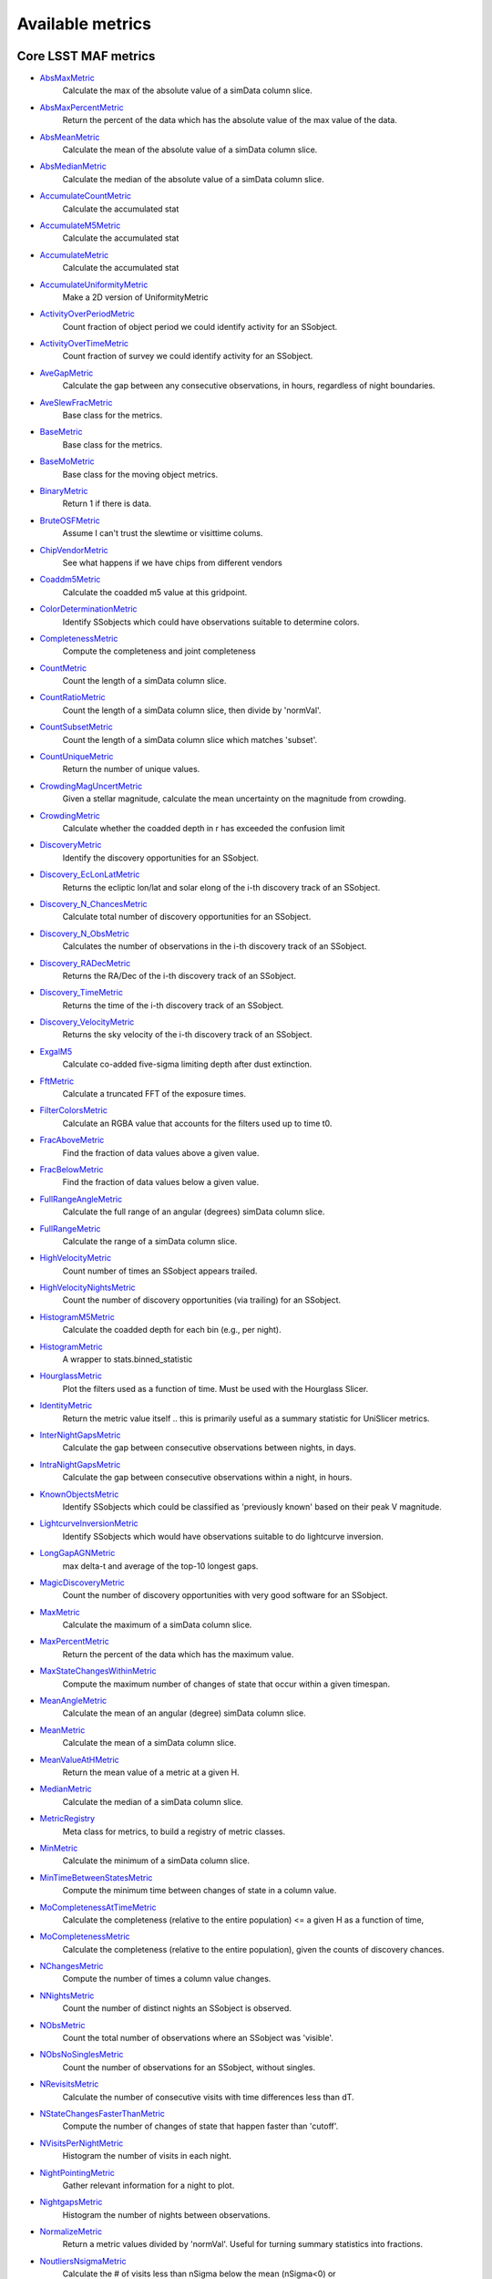 =================
Available metrics
=================
Core LSST MAF metrics
=====================
 
- `AbsMaxMetric <lsst.sims.maf.metrics.html#lsst.sims.maf.metrics.simpleMetrics.AbsMaxMetric>`_ 
 	 Calculate the max of the absolute value of a simData column slice.
- `AbsMaxPercentMetric <lsst.sims.maf.metrics.html#lsst.sims.maf.metrics.simpleMetrics.AbsMaxPercentMetric>`_ 
 	 Return the percent of the data which has the absolute value of the max value of the data.
- `AbsMeanMetric <lsst.sims.maf.metrics.html#lsst.sims.maf.metrics.simpleMetrics.AbsMeanMetric>`_ 
 	 Calculate the mean of the absolute value of a simData column slice.
- `AbsMedianMetric <lsst.sims.maf.metrics.html#lsst.sims.maf.metrics.simpleMetrics.AbsMedianMetric>`_ 
 	 Calculate the median of the absolute value of a simData column slice.
- `AccumulateCountMetric <lsst.sims.maf.metrics.html#lsst.sims.maf.metrics.vectorMetrics.AccumulateCountMetric>`_ 
 	 Calculate the accumulated stat
- `AccumulateM5Metric <lsst.sims.maf.metrics.html#lsst.sims.maf.metrics.vectorMetrics.AccumulateM5Metric>`_ 
 	 Calculate the accumulated stat
- `AccumulateMetric <lsst.sims.maf.metrics.html#lsst.sims.maf.metrics.vectorMetrics.AccumulateMetric>`_ 
 	 Calculate the accumulated stat
- `AccumulateUniformityMetric <lsst.sims.maf.metrics.html#lsst.sims.maf.metrics.vectorMetrics.AccumulateUniformityMetric>`_ 
 	 Make a 2D version of UniformityMetric
- `ActivityOverPeriodMetric <lsst.sims.maf.metrics.html#lsst.sims.maf.metrics.moMetrics.ActivityOverPeriodMetric>`_ 
 	 Count fraction of object period we could identify activity for an SSobject.
- `ActivityOverTimeMetric <lsst.sims.maf.metrics.html#lsst.sims.maf.metrics.moMetrics.ActivityOverTimeMetric>`_ 
 	 Count fraction of survey we could identify activity for an SSobject.
- `AveGapMetric <lsst.sims.maf.metrics.html#lsst.sims.maf.metrics.cadenceMetrics.AveGapMetric>`_ 
 	 Calculate the gap between any consecutive observations, in hours, regardless of night boundaries.
- `AveSlewFracMetric <lsst.sims.maf.metrics.html#lsst.sims.maf.metrics.slewMetrics.AveSlewFracMetric>`_ 
 	 Base class for the metrics.
- `BaseMetric <lsst.sims.maf.metrics.html#lsst.sims.maf.metrics.baseMetric.BaseMetric>`_ 
 	 Base class for the metrics.
- `BaseMoMetric <lsst.sims.maf.metrics.html#lsst.sims.maf.metrics.moMetrics.BaseMoMetric>`_ 
 	 Base class for the moving object metrics.
- `BinaryMetric <lsst.sims.maf.metrics.html#lsst.sims.maf.metrics.simpleMetrics.BinaryMetric>`_ 
 	 Return 1 if there is data. 
- `BruteOSFMetric <lsst.sims.maf.metrics.html#lsst.sims.maf.metrics.technicalMetrics.BruteOSFMetric>`_ 
 	 Assume I can't trust the slewtime or visittime colums.
- `ChipVendorMetric <lsst.sims.maf.metrics.html#lsst.sims.maf.metrics.chipVendorMetric.ChipVendorMetric>`_ 
 	 See what happens if we have chips from different vendors
- `Coaddm5Metric <lsst.sims.maf.metrics.html#lsst.sims.maf.metrics.simpleMetrics.Coaddm5Metric>`_ 
 	 Calculate the coadded m5 value at this gridpoint.
- `ColorDeterminationMetric <lsst.sims.maf.metrics.html#lsst.sims.maf.metrics.moMetrics.ColorDeterminationMetric>`_ 
 	 Identify SSobjects which could have observations suitable to determine colors.
- `CompletenessMetric <lsst.sims.maf.metrics.html#lsst.sims.maf.metrics.technicalMetrics.CompletenessMetric>`_ 
 	 Compute the completeness and joint completeness 
- `CountMetric <lsst.sims.maf.metrics.html#lsst.sims.maf.metrics.simpleMetrics.CountMetric>`_ 
 	 Count the length of a simData column slice. 
- `CountRatioMetric <lsst.sims.maf.metrics.html#lsst.sims.maf.metrics.simpleMetrics.CountRatioMetric>`_ 
 	 Count the length of a simData column slice, then divide by 'normVal'. 
- `CountSubsetMetric <lsst.sims.maf.metrics.html#lsst.sims.maf.metrics.simpleMetrics.CountSubsetMetric>`_ 
 	 Count the length of a simData column slice which matches 'subset'. 
- `CountUniqueMetric <lsst.sims.maf.metrics.html#lsst.sims.maf.metrics.simpleMetrics.CountUniqueMetric>`_ 
 	 Return the number of unique values.
- `CrowdingMagUncertMetric <lsst.sims.maf.metrics.html#lsst.sims.maf.metrics.crowdingMetric.CrowdingMagUncertMetric>`_ 
 	 Given a stellar magnitude, calculate the mean uncertainty on the magnitude from crowding.
- `CrowdingMetric <lsst.sims.maf.metrics.html#lsst.sims.maf.metrics.crowdingMetric.CrowdingMetric>`_ 
 	 Calculate whether the coadded depth in r has exceeded the confusion limit
- `DiscoveryMetric <lsst.sims.maf.metrics.html#lsst.sims.maf.metrics.moMetrics.DiscoveryMetric>`_ 
 	 Identify the discovery opportunities for an SSobject.
- `Discovery_EcLonLatMetric <lsst.sims.maf.metrics.html#lsst.sims.maf.metrics.moMetrics.Discovery_EcLonLatMetric>`_ 
 	 Returns the ecliptic lon/lat and solar elong of the i-th discovery track of an SSobject.
- `Discovery_N_ChancesMetric <lsst.sims.maf.metrics.html#lsst.sims.maf.metrics.moMetrics.Discovery_N_ChancesMetric>`_ 
 	 Calculate total number of discovery opportunities for an SSobject.
- `Discovery_N_ObsMetric <lsst.sims.maf.metrics.html#lsst.sims.maf.metrics.moMetrics.Discovery_N_ObsMetric>`_ 
 	 Calculates the number of observations in the i-th discovery track of an SSobject.
- `Discovery_RADecMetric <lsst.sims.maf.metrics.html#lsst.sims.maf.metrics.moMetrics.Discovery_RADecMetric>`_ 
 	 Returns the RA/Dec of the i-th discovery track of an SSobject.
- `Discovery_TimeMetric <lsst.sims.maf.metrics.html#lsst.sims.maf.metrics.moMetrics.Discovery_TimeMetric>`_ 
 	 Returns the time of the i-th discovery track of an SSobject.
- `Discovery_VelocityMetric <lsst.sims.maf.metrics.html#lsst.sims.maf.metrics.moMetrics.Discovery_VelocityMetric>`_ 
 	 Returns the sky velocity of the i-th discovery track of an SSobject.
- `ExgalM5 <lsst.sims.maf.metrics.html#lsst.sims.maf.metrics.exgalM5.ExgalM5>`_ 
 	 Calculate co-added five-sigma limiting depth after dust extinction.
- `FftMetric <lsst.sims.maf.metrics.html#lsst.sims.maf.metrics.fftMetric.FftMetric>`_ 
 	 Calculate a truncated FFT of the exposure times.
- `FilterColorsMetric <lsst.sims.maf.metrics.html#lsst.sims.maf.metrics.technicalMetrics.FilterColorsMetric>`_ 
 	 Calculate an RGBA value that accounts for the filters used up to time t0.
- `FracAboveMetric <lsst.sims.maf.metrics.html#lsst.sims.maf.metrics.simpleMetrics.FracAboveMetric>`_ 
 	 Find the fraction of data values above a given value.
- `FracBelowMetric <lsst.sims.maf.metrics.html#lsst.sims.maf.metrics.simpleMetrics.FracBelowMetric>`_ 
 	 Find the fraction of data values below a given value.
- `FullRangeAngleMetric <lsst.sims.maf.metrics.html#lsst.sims.maf.metrics.simpleMetrics.FullRangeAngleMetric>`_ 
 	 Calculate the full range of an angular (degrees) simData column slice.
- `FullRangeMetric <lsst.sims.maf.metrics.html#lsst.sims.maf.metrics.simpleMetrics.FullRangeMetric>`_ 
 	 Calculate the range of a simData column slice.
- `HighVelocityMetric <lsst.sims.maf.metrics.html#lsst.sims.maf.metrics.moMetrics.HighVelocityMetric>`_ 
 	 Count number of times an SSobject appears trailed.
- `HighVelocityNightsMetric <lsst.sims.maf.metrics.html#lsst.sims.maf.metrics.moMetrics.HighVelocityNightsMetric>`_ 
 	 Count the number of discovery opportunities (via trailing) for an SSobject.
- `HistogramM5Metric <lsst.sims.maf.metrics.html#lsst.sims.maf.metrics.vectorMetrics.HistogramM5Metric>`_ 
 	 Calculate the coadded depth for each bin (e.g., per night).
- `HistogramMetric <lsst.sims.maf.metrics.html#lsst.sims.maf.metrics.vectorMetrics.HistogramMetric>`_ 
 	 A wrapper to stats.binned_statistic
- `HourglassMetric <lsst.sims.maf.metrics.html#lsst.sims.maf.metrics.hourglassMetric.HourglassMetric>`_ 
 	 Plot the filters used as a function of time. Must be used with the Hourglass Slicer.
- `IdentityMetric <lsst.sims.maf.metrics.html#lsst.sims.maf.metrics.summaryMetrics.IdentityMetric>`_ 
 	 Return the metric value itself .. this is primarily useful as a summary statistic for UniSlicer metrics.
- `InterNightGapsMetric <lsst.sims.maf.metrics.html#lsst.sims.maf.metrics.cadenceMetrics.InterNightGapsMetric>`_ 
 	 Calculate the gap between consecutive observations between nights, in days.
- `IntraNightGapsMetric <lsst.sims.maf.metrics.html#lsst.sims.maf.metrics.cadenceMetrics.IntraNightGapsMetric>`_ 
 	 Calculate the gap between consecutive observations within a night, in hours.
- `KnownObjectsMetric <lsst.sims.maf.metrics.html#lsst.sims.maf.metrics.moMetrics.KnownObjectsMetric>`_ 
 	 Identify SSobjects which could be classified as 'previously known' based on their peak V magnitude.
- `LightcurveInversionMetric <lsst.sims.maf.metrics.html#lsst.sims.maf.metrics.moMetrics.LightcurveInversionMetric>`_ 
 	 Identify SSobjects which would have observations suitable to do lightcurve inversion.
- `LongGapAGNMetric <lsst.sims.maf.metrics.html#lsst.sims.maf.metrics.longGapAGNMetric.LongGapAGNMetric>`_ 
 	 max delta-t and average of the top-10 longest gaps.
- `MagicDiscoveryMetric <lsst.sims.maf.metrics.html#lsst.sims.maf.metrics.moMetrics.MagicDiscoveryMetric>`_ 
 	 Count the number of discovery opportunities with very good software for an SSobject.
- `MaxMetric <lsst.sims.maf.metrics.html#lsst.sims.maf.metrics.simpleMetrics.MaxMetric>`_ 
 	 Calculate the maximum of a simData column slice.
- `MaxPercentMetric <lsst.sims.maf.metrics.html#lsst.sims.maf.metrics.simpleMetrics.MaxPercentMetric>`_ 
 	 Return the percent of the data which has the maximum value.
- `MaxStateChangesWithinMetric <lsst.sims.maf.metrics.html#lsst.sims.maf.metrics.technicalMetrics.MaxStateChangesWithinMetric>`_ 
 	 Compute the maximum number of changes of state that occur within a given timespan.
- `MeanAngleMetric <lsst.sims.maf.metrics.html#lsst.sims.maf.metrics.simpleMetrics.MeanAngleMetric>`_ 
 	 Calculate the mean of an angular (degree) simData column slice.
- `MeanMetric <lsst.sims.maf.metrics.html#lsst.sims.maf.metrics.simpleMetrics.MeanMetric>`_ 
 	 Calculate the mean of a simData column slice.
- `MeanValueAtHMetric <lsst.sims.maf.metrics.html#lsst.sims.maf.metrics.moSummaryMetrics.MeanValueAtHMetric>`_ 
 	 Return the mean value of a metric at a given H.
- `MedianMetric <lsst.sims.maf.metrics.html#lsst.sims.maf.metrics.simpleMetrics.MedianMetric>`_ 
 	 Calculate the median of a simData column slice.
- `MetricRegistry <lsst.sims.maf.metrics.html#lsst.sims.maf.metrics.baseMetric.MetricRegistry>`_ 
 	 Meta class for metrics, to build a registry of metric classes.
- `MinMetric <lsst.sims.maf.metrics.html#lsst.sims.maf.metrics.simpleMetrics.MinMetric>`_ 
 	 Calculate the minimum of a simData column slice.
- `MinTimeBetweenStatesMetric <lsst.sims.maf.metrics.html#lsst.sims.maf.metrics.technicalMetrics.MinTimeBetweenStatesMetric>`_ 
 	 Compute the minimum time between changes of state in a column value.
- `MoCompletenessAtTimeMetric <lsst.sims.maf.metrics.html#lsst.sims.maf.metrics.moSummaryMetrics.MoCompletenessAtTimeMetric>`_ 
 	 Calculate the completeness (relative to the entire population) <= a given H as a function of time,
- `MoCompletenessMetric <lsst.sims.maf.metrics.html#lsst.sims.maf.metrics.moSummaryMetrics.MoCompletenessMetric>`_ 
 	 Calculate the completeness (relative to the entire population), given the counts of discovery chances.
- `NChangesMetric <lsst.sims.maf.metrics.html#lsst.sims.maf.metrics.technicalMetrics.NChangesMetric>`_ 
 	 Compute the number of times a column value changes.
- `NNightsMetric <lsst.sims.maf.metrics.html#lsst.sims.maf.metrics.moMetrics.NNightsMetric>`_ 
 	 Count the number of distinct nights an SSobject is observed.
- `NObsMetric <lsst.sims.maf.metrics.html#lsst.sims.maf.metrics.moMetrics.NObsMetric>`_ 
 	 Count the total number of observations where an SSobject was 'visible'.
- `NObsNoSinglesMetric <lsst.sims.maf.metrics.html#lsst.sims.maf.metrics.moMetrics.NObsNoSinglesMetric>`_ 
 	 Count the number of observations for an SSobject, without singles.
- `NRevisitsMetric <lsst.sims.maf.metrics.html#lsst.sims.maf.metrics.cadenceMetrics.NRevisitsMetric>`_ 
 	 Calculate the number of consecutive visits with time differences less than dT.
- `NStateChangesFasterThanMetric <lsst.sims.maf.metrics.html#lsst.sims.maf.metrics.technicalMetrics.NStateChangesFasterThanMetric>`_ 
 	 Compute the number of changes of state that happen faster than 'cutoff'.
- `NVisitsPerNightMetric <lsst.sims.maf.metrics.html#lsst.sims.maf.metrics.tgaps.NVisitsPerNightMetric>`_ 
 	 Histogram the number of visits in each night.
- `NightPointingMetric <lsst.sims.maf.metrics.html#lsst.sims.maf.metrics.nightPointingMetric.NightPointingMetric>`_ 
 	 Gather relevant information for a night to plot.
- `NightgapsMetric <lsst.sims.maf.metrics.html#lsst.sims.maf.metrics.tgaps.NightgapsMetric>`_ 
 	 Histogram the number of nights between observations.
- `NormalizeMetric <lsst.sims.maf.metrics.html#lsst.sims.maf.metrics.summaryMetrics.NormalizeMetric>`_ 
 	 Return a metric values divided by 'normVal'. Useful for turning summary statistics into fractions.
- `NoutliersNsigmaMetric <lsst.sims.maf.metrics.html#lsst.sims.maf.metrics.simpleMetrics.NoutliersNsigmaMetric>`_ 
 	 Calculate the # of visits less than nSigma below the mean (nSigma<0) or
- `ObsArcMetric <lsst.sims.maf.metrics.html#lsst.sims.maf.metrics.moMetrics.ObsArcMetric>`_ 
 	 Calculate the difference between the first and last observation of an SSobject.
- `OpenShutterFractionMetric <lsst.sims.maf.metrics.html#lsst.sims.maf.metrics.technicalMetrics.OpenShutterFractionMetric>`_ 
 	 Compute the fraction of time the shutter is open compared to the total time spent observing.
- `OptimalM5Metric <lsst.sims.maf.metrics.html#lsst.sims.maf.metrics.optimalM5Metric.OptimalM5Metric>`_ 
 	 Compare the co-added depth of the survey to one where
- `PairFractionMetric <lsst.sims.maf.metrics.html#lsst.sims.maf.metrics.visitGroupsMetric.PairFractionMetric>`_ 
 	 What fraction of observations are part of a pair.
- `PairMetric <lsst.sims.maf.metrics.html#lsst.sims.maf.metrics.pairMetric.PairMetric>`_ 
 	 Count the number of pairs that could be used for Solar System object detection
- `ParallaxCoverageMetric <lsst.sims.maf.metrics.html#lsst.sims.maf.metrics.calibrationMetrics.ParallaxCoverageMetric>`_ 
 	 Check how well the parallax factor is distributed. Subtracts the weighted mean position of the
- `ParallaxDcrDegenMetric <lsst.sims.maf.metrics.html#lsst.sims.maf.metrics.calibrationMetrics.ParallaxDcrDegenMetric>`_ 
 	 Use the full parallax and DCR displacement vectors to find if they are degenerate.
- `ParallaxMetric <lsst.sims.maf.metrics.html#lsst.sims.maf.metrics.calibrationMetrics.ParallaxMetric>`_ 
 	 Calculate the uncertainty in a parallax measurement given a series of observations.
- `PassMetric <lsst.sims.maf.metrics.html#lsst.sims.maf.metrics.simpleMetrics.PassMetric>`_ 
 	 Just pass the entire array through
- `PeakVMagMetric <lsst.sims.maf.metrics.html#lsst.sims.maf.metrics.moMetrics.PeakVMagMetric>`_ 
 	 Pull out the peak V magnitude of all observations of the SSobject.
- `PercentileMetric <lsst.sims.maf.metrics.html#lsst.sims.maf.metrics.simpleMetrics.PercentileMetric>`_ 
 	 Find the value of a column at a given percentile.
- `PhaseGapMetric <lsst.sims.maf.metrics.html#lsst.sims.maf.metrics.phaseGapMetric.PhaseGapMetric>`_ 
 	 Measure the maximum gap in phase coverage for observations of periodic variables.
- `ProperMotionMetric <lsst.sims.maf.metrics.html#lsst.sims.maf.metrics.calibrationMetrics.ProperMotionMetric>`_ 
 	 Calculate the uncertainty in the returned proper motion.
- `RadiusObsMetric <lsst.sims.maf.metrics.html#lsst.sims.maf.metrics.calibrationMetrics.RadiusObsMetric>`_ 
 	 find the radius in the focal plane. returns things in degrees.
- `RapidRevisitMetric <lsst.sims.maf.metrics.html#lsst.sims.maf.metrics.cadenceMetrics.RapidRevisitMetric>`_ 
 	 Base class for the metrics.
- `RapidRevisitUniformityMetric <lsst.sims.maf.metrics.html#lsst.sims.maf.metrics.cadenceMetrics.RapidRevisitUniformityMetric>`_ 
 	 Calculate uniformity of time between consecutive visits on short timescales (for RAV1).
- `RmsAngleMetric <lsst.sims.maf.metrics.html#lsst.sims.maf.metrics.simpleMetrics.RmsAngleMetric>`_ 
 	 Calculate the standard deviation of an angular (degrees) simData column slice.
- `RmsMetric <lsst.sims.maf.metrics.html#lsst.sims.maf.metrics.simpleMetrics.RmsMetric>`_ 
 	 Calculate the standard deviation of a simData column slice.
- `RobustRmsMetric <lsst.sims.maf.metrics.html#lsst.sims.maf.metrics.simpleMetrics.RobustRmsMetric>`_ 
 	 Use the inter-quartile range of the data to estimate the RMS.  
- `SlewContributionMetric <lsst.sims.maf.metrics.html#lsst.sims.maf.metrics.slewMetrics.SlewContributionMetric>`_ 
 	 Base class for the metrics.
- `StarDensityMetric <lsst.sims.maf.metrics.html#lsst.sims.maf.metrics.starDensity.StarDensityMetric>`_ 
 	 Interpolate the stellar luminosity function to return the number of
- `StringCountMetric <lsst.sims.maf.metrics.html#lsst.sims.maf.metrics.stringCountMetric.StringCountMetric>`_ 
 	 Count up the number of times each string appears in a column.
- `SumMetric <lsst.sims.maf.metrics.html#lsst.sims.maf.metrics.simpleMetrics.SumMetric>`_ 
 	 Calculate the sum of a simData column slice.
- `TableFractionMetric <lsst.sims.maf.metrics.html#lsst.sims.maf.metrics.summaryMetrics.TableFractionMetric>`_ 
 	 Count the completeness (for many fields) and summarize how many fields have given completeness levels
- `TeffMetric <lsst.sims.maf.metrics.html#lsst.sims.maf.metrics.technicalMetrics.TeffMetric>`_ 
 	 Effective time equivalent for a given set of visits.
- `TemplateExistsMetric <lsst.sims.maf.metrics.html#lsst.sims.maf.metrics.cadenceMetrics.TemplateExistsMetric>`_ 
 	 Calculate the fraction of images with a previous template image of desired quality.
- `TgapsMetric <lsst.sims.maf.metrics.html#lsst.sims.maf.metrics.tgaps.TgapsMetric>`_ 
 	 Histogram the times of the gaps between observations.
- `TotalPowerMetric <lsst.sims.maf.metrics.html#lsst.sims.maf.metrics.summaryMetrics.TotalPowerMetric>`_ 
 	 Calculate the total power in the angular power spectrum between lmin/lmax.
- `TransientMetric <lsst.sims.maf.metrics.html#lsst.sims.maf.metrics.transientMetrics.TransientMetric>`_ 
 	 Calculate what fraction of the transients would be detected. Best paired with a spatial slicer.
- `UniformityMetric <lsst.sims.maf.metrics.html#lsst.sims.maf.metrics.cadenceMetrics.UniformityMetric>`_ 
 	 Calculate how uniformly the observations are spaced in time.
- `UniqueRatioMetric <lsst.sims.maf.metrics.html#lsst.sims.maf.metrics.simpleMetrics.UniqueRatioMetric>`_ 
 	 Return the number of unique values divided by the total number of values.
- `ValueAtHMetric <lsst.sims.maf.metrics.html#lsst.sims.maf.metrics.moSummaryMetrics.ValueAtHMetric>`_ 
 	 Return the metric value at a given H value.
- `VisitGroupsMetric <lsst.sims.maf.metrics.html#lsst.sims.maf.metrics.visitGroupsMetric.VisitGroupsMetric>`_ 
 	 Count the number of visits per night within deltaTmin and deltaTmax.
- `ZeropointMetric <lsst.sims.maf.metrics.html#lsst.sims.maf.metrics.summaryMetrics.ZeropointMetric>`_ 
 	 Return a metric values with the addition of 'zp'. Useful for altering the zeropoint for summary statistics.
- `fOArea <lsst.sims.maf.metrics.html#lsst.sims.maf.metrics.summaryMetrics.fOArea>`_ 
 	 Metrics based on a specified number of visits, but returning AREA related to Nvisits:
- `fONv <lsst.sims.maf.metrics.html#lsst.sims.maf.metrics.summaryMetrics.fONv>`_ 
 	 Metrics based on a specified area, but returning NVISITS related to area:
 
Contributed mafContrib metrics
==============================
 
- `AngularSpreadMetric <http://github.com/lsst-nonproject/sims_maf_contrib/tree/master/mafContrib/angularSpread.py>`_ 
  	 Compute the angular spread statistic which measures uniformity of a distribution angles accounting for 2pi periodicity.
- `CampaignLengthMetric <http://github.com/lsst-nonproject/sims_maf_contrib/tree/master/mafContrib/campaignLengthMetric.py>`_ 
  	 The campaign length, in seasons. 
- `GRBTransientMetric <http://github.com/lsst-nonproject/sims_maf_contrib/tree/master/mafContrib/GRBTransientMetric.py>`_ 
  	 Detections for on-axis GRB afterglows decaying as 
- `GalaxyCountsMetric <http://github.com/lsst-nonproject/sims_maf_contrib/tree/master/mafContrib/lssMetrics.py>`_ 
  	 Estimate the number of galaxies expected at a particular coadded depth.
- `MeanNightSeparationMetric <http://github.com/lsst-nonproject/sims_maf_contrib/tree/master/mafContrib/meanNightSeparationMetric.py>`_ 
  	 The mean separation between nights within a season, and then the mean over the campaign. 
- `NumObsMetric <http://github.com/lsst-nonproject/sims_maf_contrib/tree/master/mafContrib/numObsMetric.py>`_ 
  	 Calculate the number of observations per data slice.
- `PeriodDeviationMetric <http://github.com/lsst-nonproject/sims_maf_contrib/tree/master/mafContrib/varMetrics.py>`_ 
  	 Measure the percentage deviation of recovered periods for pure sine wave variability (in magnitude).
- `PeriodicMetric <http://github.com/lsst-nonproject/sims_maf_contrib/tree/master/mafContrib/PeriodicMetric.py>`_ 
  	 From a set of observation times, uses code provided by Robert Siverd (LCOGT) to calculate the spectral window function.
- `PeriodicStarMetric <http://github.com/lsst-nonproject/sims_maf_contrib/tree/master/mafContrib/periodicStarMetric.py>`_ 
  	 At each slicePoint, run a Monte Carlo simulation to see how well a periodic source can be fit.
- `RelRmsMetric <http://github.com/lsst-nonproject/sims_maf_contrib/tree/master/mafContrib/photPrecMetrics.py>`_ 
  	 Relative scatter metric (RMS over median).
- `SEDSNMetric <http://github.com/lsst-nonproject/sims_maf_contrib/tree/master/mafContrib/photPrecMetrics.py>`_ 
  	 Computes the S/Ns for a given SED.
- `SNMetric <http://github.com/lsst-nonproject/sims_maf_contrib/tree/master/mafContrib/photPrecMetrics.py>`_ 
  	 Calculate the signal to noise metric in a given filter for an object of a given magnitude.
- `SeasonLengthMetric <http://github.com/lsst-nonproject/sims_maf_contrib/tree/master/mafContrib/seasonLengthMetric.py>`_ 
  	 The mean season length, in months.
- `StarCountMassMetric <http://github.com/lsst-nonproject/sims_maf_contrib/tree/master/mafContrib/StarCountMassMetric.py>`_ 
  	 Find the number of stars in a given field in the mass range fainter than magnitude 16 and bright enough to have noise less than 0.03 in a given band. M1 and M2 are the upper and lower limits of the mass range. 'band' is the band to be observed.
- `StarCountMetric <http://github.com/lsst-nonproject/sims_maf_contrib/tree/master/mafContrib/StarCountMetric.py>`_ 
  	 Find the number of stars in a given field between D1 and D2 in parsecs.
- `TdcMetric <http://github.com/lsst-nonproject/sims_maf_contrib/tree/master/mafContrib/tdcMetric.py>`_ 
  	 Combine campaign length, season length, and mean night speartion into a single metric.
- `ThreshSEDSNMetric <http://github.com/lsst-nonproject/sims_maf_contrib/tree/master/mafContrib/photPrecMetrics.py>`_ 
  	 Computes the metric whether the S/N is bigger than the threshold in all the bands for a given SED
- `TransientAsciiMetric <http://github.com/lsst-nonproject/sims_maf_contrib/tree/master/mafContrib/transientAsciiMetric.py>`_ 
  	 Based on the transientMetric, but uses an ascii input file and provides option to write out lightcurve.
- `TripletBandMetric <http://github.com/lsst-nonproject/sims_maf_contrib/tree/master/mafContrib/TripletMetric.py>`_ 
  	 Find the number of 'triplets' of three images taken in the same band, based on user-selected minimum and maximum intervals (in hours),
- `TripletMetric <http://github.com/lsst-nonproject/sims_maf_contrib/tree/master/mafContrib/TripletMetric.py>`_ 
  	 Find the number of 'triplets' of three images taken in any band, based on user-selected minimum and maximum intervals (in hours),
 
